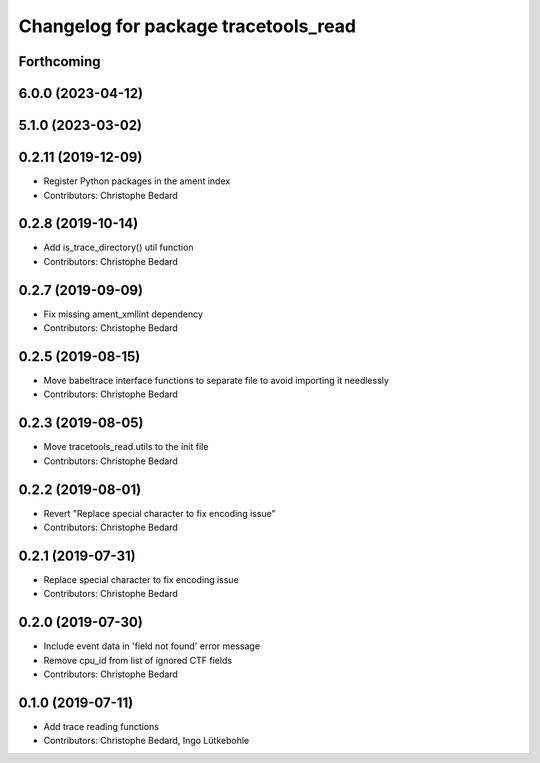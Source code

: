 ^^^^^^^^^^^^^^^^^^^^^^^^^^^^^^^^^^^^^
Changelog for package tracetools_read
^^^^^^^^^^^^^^^^^^^^^^^^^^^^^^^^^^^^^

Forthcoming
-----------

6.0.0 (2023-04-12)
------------------

5.1.0 (2023-03-02)
------------------

0.2.11 (2019-12-09)
-------------------
* Register Python packages in the ament index
* Contributors: Christophe Bedard

0.2.8 (2019-10-14)
------------------
* Add is_trace_directory() util function
* Contributors: Christophe Bedard

0.2.7 (2019-09-09)
------------------
* Fix missing ament_xmllint dependency
* Contributors: Christophe Bedard

0.2.5 (2019-08-15)
------------------
* Move babeltrace interface functions to separate file to avoid importing it needlessly
* Contributors: Christophe Bedard

0.2.3 (2019-08-05)
------------------
* Move tracetools_read.utils to the init file
* Contributors: Christophe Bedard

0.2.2 (2019-08-01)
------------------
* Revert "Replace special character to fix encoding issue"
* Contributors: Christophe Bedard

0.2.1 (2019-07-31)
------------------
* Replace special character to fix encoding issue
* Contributors: Christophe Bedard

0.2.0 (2019-07-30)
------------------
* Include event data in 'field not found' error message
* Remove cpu_id from list of ignored CTF fields
* Contributors: Christophe Bedard

0.1.0 (2019-07-11)
------------------
* Add trace reading functions
* Contributors: Christophe Bedard, Ingo Lütkebohle
